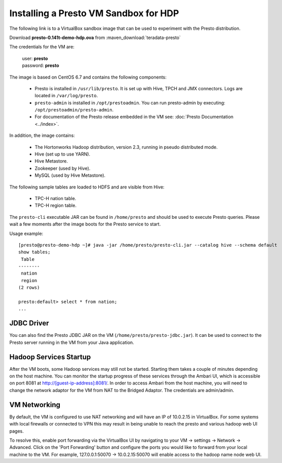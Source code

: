 ======================================
Installing a Presto VM Sandbox for HDP
======================================

The following link is to a VirtualBox sandbox image that can be used to experiment with the Presto distribution.

| Download **presto-0.141t-demo-hdp.ova** from :maven_download:`teradata-presto`

The credentials for the VM are:

    |  user: **presto**
    |  password: **presto**

The image is based on CentOS 6.7 and contains the following components:

    * Presto is installed in ``/usr/lib/presto``. It is set up with Hive, TPCH and JMX connectors. Logs are located in ``/var/log/presto``.
    * ``presto-admin`` is installed in ``/opt/prestoadmin``. You can run presto-admin by executing: ``/opt/prestoadmin/presto-admin``.
    * For documentation of the Presto release embedded in the VM see: :doc:`Presto Documentation <../index>`.

In addition, the image contains:

    * The Hortonworks Hadoop distribution, version 2.3, running in pseudo distributed mode.
    * Hive (set up to use YARN).
    * Hive Metastore.
    * Zookeeper (used by Hive).
    * MySQL (used by Hive Metastore).

The following sample tables are loaded to HDFS and are visible from Hive:

    * TPC-H nation table.
    * TPC-H region table.

The ``presto-cli`` executable JAR can be found in ``/home/presto`` and should be used to execute Presto queries.
Please wait a few moments after the image boots for the Presto service to start.

Usage example: ::

    [presto@presto-demo-hdp ~]# java -jar /home/presto/presto-cli.jar --catalog hive --schema default
    show tables;
     Table
    --------
     nation
     region
    (2 rows)

    presto:default> select * from nation;
    ...

JDBC Driver
===========

You can also find the Presto JDBC JAR on the VM (``/home/presto/presto-jdbc.jar``). It can be used
to connect to the Presto server running in the VM from your Java application.

Hadoop Services Startup
=======================

After the VM boots, some Hadoop services may still not be started. Starting them
takes a couple of minutes depending on the host machine. You can monitor the startup progress
of these services through the Ambari UI, which is accessible on port 8081 at `<http://[guest-ip-address]:8081/>`_.
In order to access Ambari from the host machine, you will need to change the network adaptor for the VM from NAT to the
Bridged Adaptor. The credentials are admin/admin.

VM Networking
=============

By default, the VM is configured to use NAT networking and will have an IP of 10.0.2.15 in VirtualBox.
For some systems with local firewalls or connected to VPN this may result in being unable to reach the presto
and various hadoop web UI pages.

To resolve this, enable port forwarding via the VirtualBox UI by navigating to your VM -> settings -> Network -> Advanced.
Click on the 'Port Forwarding' button and configure the ports you would like to forward from your local machine to the VM.
For example, 127.0.0.1:50070 -> 10.0.2.15:50070 will enable access to the hadoop name node web UI.
